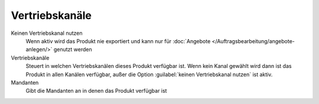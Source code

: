 Vertriebskanäle
^^^^^^^^^^^^^^^^^^^^^^^

Keinen Vertriebskanal nutzen
    Wenn aktiv wird das Produkt nie exportiert und kann nur für :doc:`Angebote </Auftragsbearbeitung/angebote-anlegen/>` genutzt werden

Vertriebskanäle
    Steuert in welchen Vertriebskanälen dieses Produkt verfügbar ist. Wenn kein Kanal gewählt wird dann ist das Produkt in allen Kanälen verfügbar,
    außer die Option :guilabel:`keinen Vertriebskanal nutzen` ist aktiv.

Mandanten
    Gibt die Mandanten an in denen das Produkt verfügbar ist